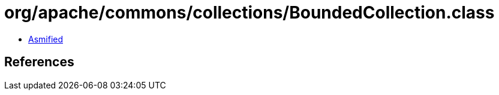 = org/apache/commons/collections/BoundedCollection.class

 - link:BoundedCollection-asmified.java[Asmified]

== References

